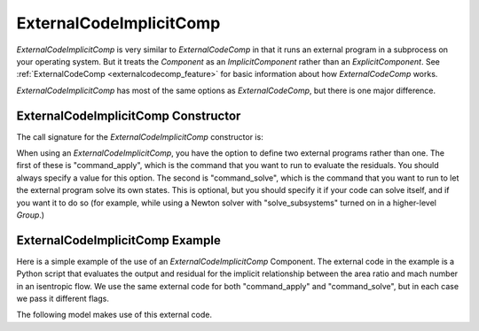 .. index:: ExternalCodeImplicitComp Example

.. _externalcodeimplicitcomp_feature:

************************
ExternalCodeImplicitComp
************************

`ExternalCodeImplicitComp` is very similar to `ExternalCodeComp` in that it runs an external program in a subprocess on your
operating system. But it treats the `Component` as an `ImplicitComponent` rather than an `ExplicitComponent`. See
:ref:`ExternalCodeComp <externalcodecomp_feature>` for basic information about how `ExternalCodeComp` works.

`ExternalCodeImplicitComp` has most of the same options as `ExternalCodeComp`, but there is one major difference.

.. embed-options::
    openmdao.components.external_code_comp
    ExternalCodeImplicitComp
    options

ExternalCodeImplicitComp Constructor
------------------------------------

The call signature for the `ExternalCodeImplicitComp` constructor is:

.. automethod:: openmdao.components.external_code_comp.ExternalCodeImplicitComp.__init__
    :noindex:


When using an `ExternalCodeImplicitComp`, you have the option to define two external programs rather than one. The
first of these is "command_apply", which is the command that you want to run to evaluate the residuals. You should
always specify a value for this option. The second is "command_solve", which is the command that you want to run
to let the external program solve its own states. This is optional, but you should specify it if your code can
solve itself, and if you want it to do so (for example, while using a Newton solver with "solve_subsystems" turned
on in a higher-level `Group`.)

ExternalCodeImplicitComp Example
--------------------------------

Here is a simple example of the use of an `ExternalCodeImplicitComp` Component. The external code in the example
is a Python script that evaluates the output and residual for the implicit relationship between the area ratio and
mach number in an isentropic flow. We use the same external code for both "command_apply" and "command_solve", but
in each case we pass it different flags.

.. embed-code::
    openmdao.components.tests.extcode_mach

The following model makes use of this external code.

.. embed-code::
    openmdao.components.tests.test_external_code_comp.TestExternalCodeImplicitCompFeature.test_simple_external_code_implicit_comp
    :layout: interleave



.. tags:: ExternalCodeImplicitComp, ExternalCodeComp, FileWrapping, Component
